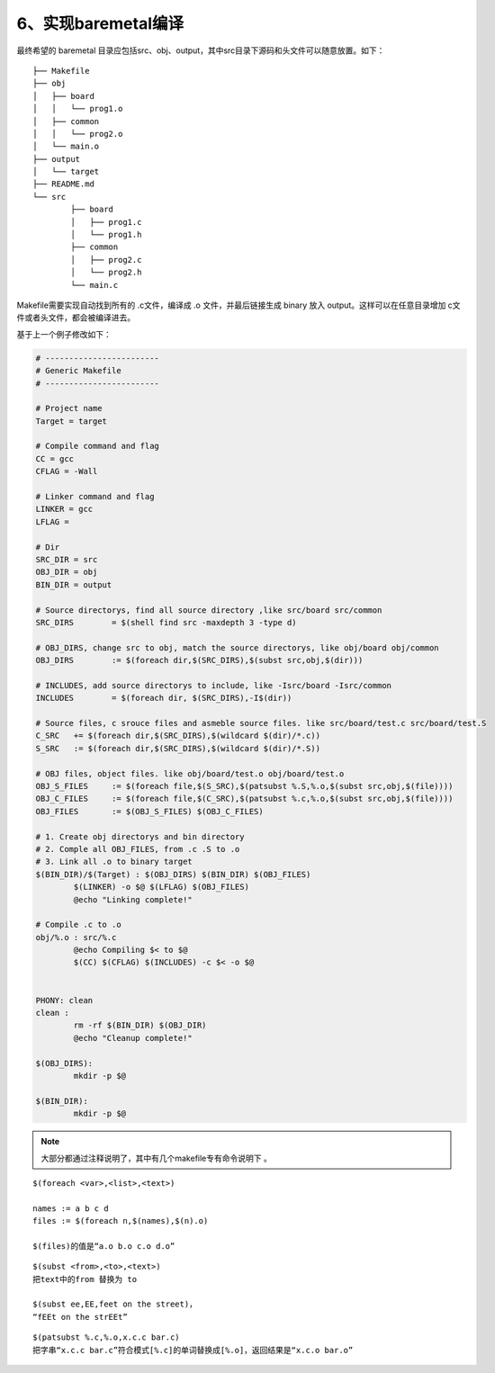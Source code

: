 ==========================================
6、实现baremetal编译
==========================================

最终希望的 baremetal 目录应包括src、obj、output，其中src目录下源码和头文件可以随意放置。如下：

::

	├── Makefile
	├── obj
	│   ├── board
	│   │   └── prog1.o
	│   ├── common
	│   │   └── prog2.o
	│   └── main.o
	├── output
	│   └── target
	├── README.md
	└── src
		├── board
		│   ├── prog1.c
		│   └── prog1.h
		├── common
		│   ├── prog2.c
		│   └── prog2.h
		└── main.c

Makefile需要实现自动找到所有的 .c文件，编译成 .o 文件，并最后链接生成 binary 放入 output。这样可以在任意目录增加 c文件或者头文件，都会被编译进去。

基于上一个例子修改如下：

.. code-block:: makefile

	# ------------------------
	# Generic Makefile
	# ------------------------

	# Project name
	Target = target

	# Compile command and flag
	CC = gcc
	CFLAG = -Wall

	# Linker command and flag
	LINKER = gcc
	LFLAG = 

	# Dir
	SRC_DIR = src
	OBJ_DIR = obj
	BIN_DIR = output

	# Source directorys, find all source directory ,like src/board src/common
	SRC_DIRS	= $(shell find src -maxdepth 3 -type d)

	# OBJ_DIRS, change src to obj, match the source directorys, like obj/board obj/common
	OBJ_DIRS	:= $(foreach dir,$(SRC_DIRS),$(subst src,obj,$(dir)))

	# INCLUDES, add source directorys to include, like -Isrc/board -Isrc/common
	INCLUDES	= $(foreach dir, $(SRC_DIRS),-I$(dir))

	# Source files, c srouce files and asmeble source files. like src/board/test.c src/board/test.S
	C_SRC	+= $(foreach dir,$(SRC_DIRS),$(wildcard $(dir)/*.c))
	S_SRC	:= $(foreach dir,$(SRC_DIRS),$(wildcard $(dir)/*.S))

	# OBJ files, object files. like obj/board/test.o obj/board/test.o
	OBJ_S_FILES	:= $(foreach file,$(S_SRC),$(patsubst %.S,%.o,$(subst src,obj,$(file))))
	OBJ_C_FILES	:= $(foreach file,$(C_SRC),$(patsubst %.c,%.o,$(subst src,obj,$(file))))
	OBJ_FILES	:= $(OBJ_S_FILES) $(OBJ_C_FILES)

	# 1. Create obj directorys and bin directory
	# 2. Comple all OBJ_FILES, from .c .S to .o
	# 3. Link all .o to binary target
	$(BIN_DIR)/$(Target) : $(OBJ_DIRS) $(BIN_DIR) $(OBJ_FILES)
		$(LINKER) -o $@ $(LFLAG) $(OBJ_FILES)
		@echo "Linking complete!"

	# Compile .c to .o
	obj/%.o : src/%.c
		@echo Compiling $< to $@
		$(CC) $(CFLAG) $(INCLUDES) -c $< -o $@


	PHONY: clean 
	clean :
		rm -rf $(BIN_DIR) $(OBJ_DIR)
		@echo "Cleanup complete!"

	$(OBJ_DIRS):
		mkdir -p $@

	$(BIN_DIR):
		mkdir -p $@



.. note::
	大部分都通过注释说明了，其中有几个makefile专有命令说明下 。

::

	$(foreach <var>,<list>,<text>) 

	names := a b c d
	files := $(foreach n,$(names),$(n).o) 

	$(files)的值是“a.o b.o c.o d.o”

::

	$(subst <from>,<to>,<text>) 
	把text中的from 替换为 to

	$(subst ee,EE,feet on the street)， 
	“fEEt on the strEEt”

::

	$(patsubst %.c,%.o,x.c.c bar.c)
	把字串“x.c.c bar.c”符合模式[%.c]的单词替换成[%.o]，返回结果是“x.c.o bar.o”